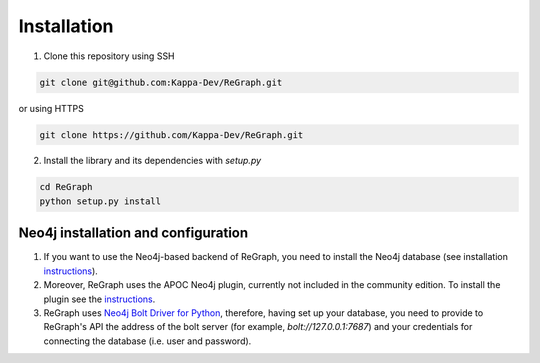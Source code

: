 .. _installation:

============
Installation 
============

1. Clone this repository using SSH

.. code-block:: console

    git clone git@github.com:Kappa-Dev/ReGraph.git

or using HTTPS

.. code-block:: console

    git clone https://github.com/Kappa-Dev/ReGraph.git


2. Install the library and its dependencies with `setup.py`

.. code-block:: console

    cd ReGraph
    python setup.py install

------------------------------------
Neo4j installation and configuration
------------------------------------

1. If you want to use the Neo4j-based backend of ReGraph, you need to install the Neo4j database (see installation `instructions <https://neo4j.com/docs/operations-manual/current/installation/>`_). 


2. Moreover, ReGraph uses the APOC Neo4j plugin, currently not included in the community edition. To install the plugin see the `instructions <https://github.com/neo4j-contrib/neo4j-apoc-procedures/blob/4.0/readme.adoc>`_.

3. ReGraph uses `Neo4j Bolt Driver for Python <https://neo4j.com/docs/api/python-driver/current/#>`_, therefore, having set up your database, you need to provide to ReGraph's API the address of the bolt server (for example, `bolt://127.0.0.1:7687`) and your credentials for connecting the database (i.e. user and password).


